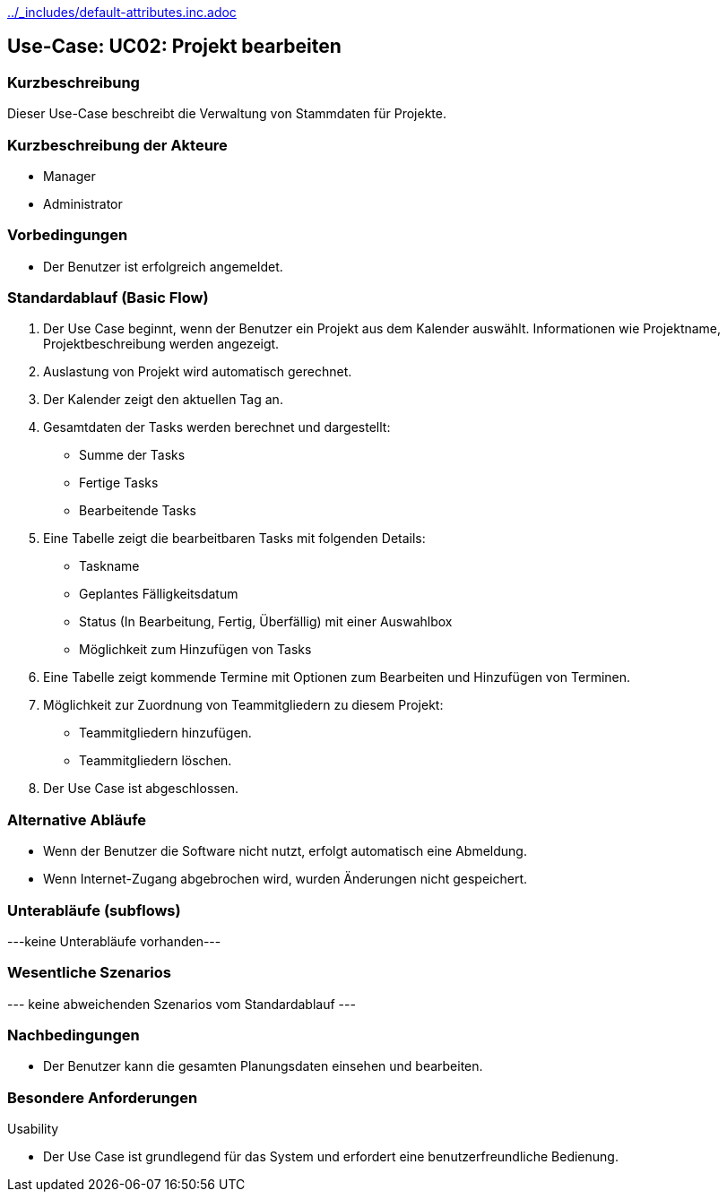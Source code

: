 //Nutzen Sie dieses Template als Grundlage für die Spezifikation *einzelner* Use-Cases. Diese lassen sich dann per Include in das Use-Case Model Dokument einbinden (siehe Beispiel dort).
ifndef::main-document[include::../_includes/default-attributes.inc.adoc[]]


== Use-Case: UC02: Projekt bearbeiten


=== Kurzbeschreibung

Dieser Use-Case beschreibt die Verwaltung von Stammdaten für Projekte.

=== Kurzbeschreibung der Akteure

* Manager
* Administrator

=== Vorbedingungen
//Vorbedingungen müssen erfüllt, damit der Use Case beginnen kann, z.B. Benutzer ist angemeldet, Warenkorb ist nicht leer...

* Der Benutzer ist erfolgreich angemeldet.

=== Standardablauf (Basic Flow)
//Der Standardablauf definiert die Schritte für den Erfolgsfall ("Happy Path")

. Der Use Case beginnt, wenn der Benutzer ein Projekt aus dem Kalender auswählt.
Informationen wie Projektname, Projektbeschreibung werden angezeigt.
. Auslastung von Projekt wird automatisch gerechnet.
. Der Kalender zeigt den aktuellen Tag an.
. Gesamtdaten der Tasks werden berechnet und dargestellt:
* Summe der Tasks
* Fertige Tasks
* Bearbeitende Tasks
. Eine Tabelle zeigt die bearbeitbaren Tasks mit folgenden Details:
* Taskname
* Geplantes Fälligkeitsdatum
* Status (In Bearbeitung, Fertig, Überfällig) mit einer Auswahlbox
* Möglichkeit zum Hinzufügen von Tasks
. Eine Tabelle zeigt kommende Termine mit Optionen zum Bearbeiten und Hinzufügen von Terminen.
. Möglichkeit zur Zuordnung von Teammitgliedern zu diesem Projekt:
* Teammitgliedern hinzufügen.
* Teammitgliedern löschen.
. Der Use Case ist abgeschlossen.

=== Alternative Abläufe

* Wenn der Benutzer die Software nicht nutzt,  erfolgt automatisch eine Abmeldung.
* Wenn Internet-Zugang abgebrochen wird, wurden Änderungen nicht gespeichert.

//==== <Alternativer Ablauf 1>
//Wenn <Akteur> im Schritt <x> des Standardablauf <etwas macht>, dann
//. <Ablauf beschreiben>
//. Der Use Case wird im Schritt <y> fortgesetzt.

=== Unterabläufe (subflows)
//Nutzen Sie Unterabläufe, um wiederkehrende Schritte auszulagern
---keine Unterabläufe vorhanden---

//==== <Unterablauf 1>
//. <Unterablauf 1, Schritt 1>
//. …
//. <Unterablauf 1, Schritt n>

=== Wesentliche Szenarios
//Szenarios sind konkrete Instanzen eines Use Case, d.h. mit einem konkreten Akteur und einem konkreten Durchlauf der o.g. Flows. Szenarios können als Vorstufe für die Entwicklung von Flows und/oder zu deren Validierung verwendet werden.
--- keine abweichenden Szenarios vom Standardablauf ---

//==== <Szenario 1>
//. <Szenario 1, Schritt 1>
//. …
//. <Szenario 1, Schritt n>

=== Nachbedingungen
//Nachbedingungen beschreiben das Ergebnis des Use Case, z.B. einen bestimmten Systemzustand.

//==== <Nachbedingung 1>
* Der Benutzer kann die gesamten Planungsdaten einsehen und bearbeiten.

=== Besondere Anforderungen
//Besondere Anforderungen können sich auf nicht-funktionale Anforderungen wie z.B. einzuhaltende Standards, Qualitätsanforderungen oder Anforderungen an die Benutzeroberfläche beziehen.
Usability

• Der Use Case ist grundlegend für das System und erfordert eine benutzerfreundliche Bedienung.

//==== <Besondere Anforderung 1>
